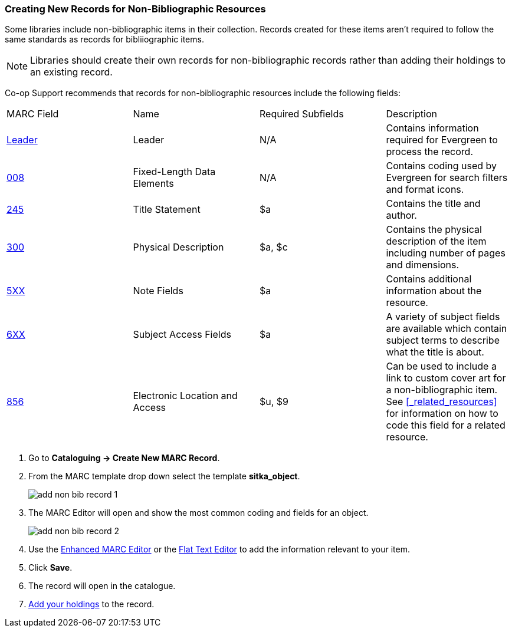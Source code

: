 Creating New Records for Non-Bibliographic Resources
~~~~~~~~~~~~~~~~~~~~~~~~~~~~~~~~~~~~~~~~~~~~~~~~~~~~

Some libraries include non-bibliographic items in their collection.  Records created for 
these items aren't required to follow the same standards as records for bibliiographic 
items.

[NOTE]
======
Libraries should create their own records for non-bibliographic records rather than adding their
holdings to an existing record.
======

Co-op Support recommends that records for non-bibliographic resources include the following
fields:

|========
|MARC Field | Name | Required Subfields | Description
|https://www.loc.gov/marc/bibliographic/bdleader.html[Leader] | Leader | N/A | Contains information required for Evergreen to process the record.
|https://www.loc.gov/marc/bibliographic/bd008.html[008] | Fixed-Length Data Elements | N/A  | Contains coding used by Evergreen for search filters and format icons. 
|https://www.loc.gov/marc/bibliographic/bd245.html[245] | Title Statement | $a | Contains the title and author.
|https://www.loc.gov/marc/bibliographic/bd300.html[300] | Physical Description | $a, $c 
 | Contains the physical description of the item 
including number of pages and dimensions.
|https://www.loc.gov/marc/bibliographic/bd5xx.html[5XX] | Note Fields | $a | Contains additional 
information about the resource.
|https://www.loc.gov/marc/bibliographic/bd6xx.html[6XX] | Subject Access Fields |
$a | A variety of subject fields are available which contain subject
terms to describe what the title is about. 
|https://www.loc.gov/marc/bibliographic/bd856.html[856] | Electronic Location and Access | $u,
$9 |
Can be used to include a link to custom cover art for a non-bibliographic item.  See 
xref:_related_resources[] for information on how to code this field for a related resource.
|========

. Go to *Cataloguing -> Create New MARC Record*.
. From the MARC template drop down select the template *sitka_object*.
+
image::images/cat/marc/add-non-bib-record-1.png[]
+
. The MARC Editor will open and show the most common coding and fields for an object.
+
image::images/cat/marc/add-non-bib-record-2.png[]
+
. Use the xref:_enhanced_marc_editor[Enhanced MARC Editor] or the 
xref:_flat_text_editor[Flat Text Editor] to add the information relevant to your item.
. Click *Save*.
. The record will open in the catalogue.
. xref:add_holdings[Add your holdings] to the record.